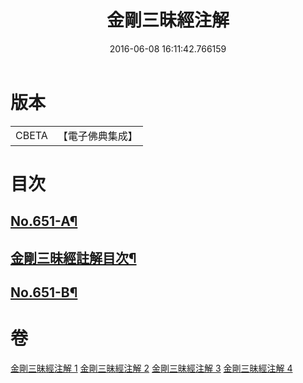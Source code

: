 #+TITLE: 金剛三昧經注解 
#+DATE: 2016-06-08 16:11:42.766159

* 版本
 |     CBETA|【電子佛典集成】|

* 目次
** [[file:KR6d0114_001.txt::001-0217a1][No.651-A¶]]
** [[file:KR6d0114_001.txt::001-0217c2][金剛三昧經註解目次¶]]
** [[file:KR6d0114_004.txt::004-0253a1][No.651-B¶]]

* 卷
[[file:KR6d0114_001.txt][金剛三昧經注解 1]]
[[file:KR6d0114_002.txt][金剛三昧經注解 2]]
[[file:KR6d0114_003.txt][金剛三昧經注解 3]]
[[file:KR6d0114_004.txt][金剛三昧經注解 4]]

